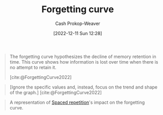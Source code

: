 :PROPERTIES:
:ID:       9373ca2c-77ee-4874-8dfd-fb2f8997fb8f
:LAST_MODIFIED: [2023-10-12 Thu 23:53]
:END:
#+title: Forgetting curve
#+hugo_custom_front_matter: :slug "9373ca2c-77ee-4874-8dfd-fb2f8997fb8f"
#+author: Cash Prokop-Weaver
#+date: [2022-12-11 Sun 12:28]
#+filetags: :concept:

#+begin_quote
The forgetting curve hypothesizes the decline of memory retention in time. This curve shows how information is lost over time when there is no attempt to retain it.

[cite:@ForgettingCurve2022]
#+end_quote

#+begin_quote
#+DOWNLOADED: https://upload.wikimedia.org/wikipedia/commons/thumb/4/42/Forgetting_curve_decline.svg/2560px-Forgetting_curve_decline.svg.png @ 2022-12-11 12:32:12
[[file:2022-12-11_12-32-12_2560px-Forgetting_curve_decline.svg.png]]

[Ignore the specific values and, instead, focus on the trend and shape of the graph.]
[cite:@ForgettingCurve2022]
#+end_quote

#+begin_quote
#+DOWNLOADED: https://www.gwern.net/images/spaced-repetition/forgetting-curve-wired-wozniak.jpg @ 2022-12-11 12:44:13
[[file:2022-12-11_12-44-13_forgetting-curve-wired-wozniak.jpg]]

A representation of [[id:a72eecfc-c64a-438a-ae26-d18c5725cd5c][Spaced repetition]]'s impact on the forgetting curve.
#+end_quote

* Flashcards :noexport:
** Describe :fc:
:PROPERTIES:
:CREATED: [2022-12-11 Sun 12:41]
:FC_CREATED: 2022-12-11T20:42:26Z
:FC_TYPE:  double
:ID:       74d43e3e-61d1-48d2-8785-912505fbbbef
:END:
:REVIEW_DATA:
| position | ease | box | interval | due                  |
|----------+------+-----+----------+----------------------|
| front    | 2.50 |   7 |   177.06 | 2023-10-23T15:59:49Z |
| back     | 2.35 |   7 |   153.64 | 2024-03-14T22:11:57Z |
:END:

[[id:9373ca2c-77ee-4874-8dfd-fb2f8997fb8f][Forgetting curve]]

*** Back
Graphical representation of recall rate over time.
*** Source
[cite:@ForgettingCurve2022]
